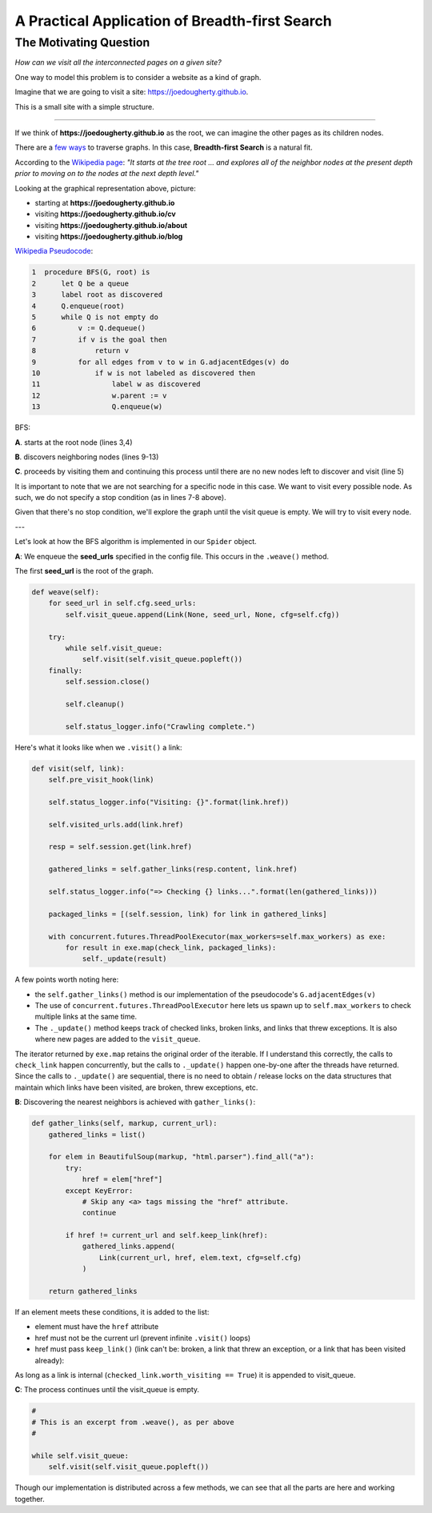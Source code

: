 ===============================================
A Practical Application of Breadth-first Search
===============================================


-----------------------
The Motivating Question
-----------------------


*How can we visit all the interconnected pages on a given site?*


One way to model this problem is to consider a website as a kind of graph. 


Imagine that we are going to visit a site: https://joedougherty.github.io.


.. image:: assets/jd-index.png



This is a small site with a simple structure. 


-----

If we think of **https://joedougherty.github.io** as the root, we can imagine the other pages as its children nodes. 



.. image:: assets/jd-bloggraph.png



There are a `few ways <https://en.wikipedia.org/wiki/Tree_traversal>`_ to traverse graphs. In this case, **Breadth-first Search** is a natural fit. 


According to the `Wikipedia page <https://en.wikipedia.org/wiki/Breadth-first_search>`_: *"It starts at the tree root ... and explores all of the neighbor nodes at the present depth prior to moving on to the nodes at the next depth level."*



Looking at the graphical representation above, picture:

+ starting at **https://joedougherty.github.io**
+ visiting **https://joedougherty.github.io/cv**
+ visiting **https://joedougherty.github.io/about**
+ visiting **https://joedougherty.github.io/blog**



`Wikipedia Pseudocode <https://en.wikipedia.org/wiki/Breadth-first_search#Pseudocode>`_:


.. code-block:: 


	1  procedure BFS(G, root) is
	2      let Q be a queue
	3      label root as discovered	
	4      Q.enqueue(root)			                              
	5      while Q is not empty do
	6          v := Q.dequeue()
	7          if v is the goal then
	8              return v
	9          for all edges from v to w in G.adjacentEdges(v) do
	10             if w is not labeled as discovered then
	11                 label w as discovered
	12                 w.parent := v
	13                 Q.enqueue(w)


BFS:


**A**. starts at the root node (lines 3,4)

**B**. discovers neighboring nodes (lines 9-13)

**C**. proceeds by visiting them and continuing this process until there are no new nodes left to discover and visit (line 5)


It is important to note that we are not searching for a specific node in this case. We want to visit every possible node. As such, we do not specify a stop condition (as in lines 7-8 above).


Given that there's no stop condition, we'll explore the graph until the visit queue is empty. We will try to visit every node.

--- 

Let's look at how the BFS algorithm is implemented in our ``Spider`` object.


**A**: We enqueue the **seed_urls** specified in the config file. This occurs in the ``.weave()`` method.


The first **seed_url** is the root of the graph.



.. code-block:: python

    def weave(self):
        for seed_url in self.cfg.seed_urls:
            self.visit_queue.append(Link(None, seed_url, None, cfg=self.cfg))

        try:
            while self.visit_queue:
                self.visit(self.visit_queue.popleft())
        finally:
            self.session.close()

            self.cleanup()

            self.status_logger.info("Crawling complete.")


Here's what it looks like when we ``.visit()`` a link:


.. code-block:: python

    def visit(self, link):
        self.pre_visit_hook(link)

        self.status_logger.info("Visiting: {}".format(link.href))

        self.visited_urls.add(link.href)
        
        resp = self.session.get(link.href)

        gathered_links = self.gather_links(resp.content, link.href)

        self.status_logger.info("=> Checking {} links...".format(len(gathered_links)))

        packaged_links = [(self.session, link) for link in gathered_links]

        with concurrent.futures.ThreadPoolExecutor(max_workers=self.max_workers) as exe:
            for result in exe.map(check_link, packaged_links):
                self._update(result)


A few points worth noting here:

+ the ``self.gather_links()`` method is our implementation of the pseudocode's ``G.adjacentEdges(v)``
+ The use of ``concurrent.futures.ThreadPoolExecutor`` here lets us spawn up to ``self.max_workers`` to check multiple links at the same time.
+ The ``._update()`` method keeps track of checked links, broken links, and links that threw exceptions. It is also where new pages are added to the ``visit_queue``.


The iterator returned by ``exe.map`` retains the original order of the iterable. If I understand this correctly, the calls to ``check_link`` happen concurrently, but the calls to ``._update()`` happen one-by-one after the threads have returned. Since the calls to ``._update()`` are sequential, there is no need to obtain / release locks on the data structures that maintain which links have been visited, are broken, threw exceptions, etc. 

**B**: Discovering the nearest neighbors is achieved with ``gather_links()``:


.. code-block:: python

    def gather_links(self, markup, current_url):
        gathered_links = list()

        for elem in BeautifulSoup(markup, "html.parser").find_all("a"):
            try:
                href = elem["href"]
            except KeyError:
                # Skip any <a> tags missing the "href" attribute.
                continue

            if href != current_url and self.keep_link(href):
                gathered_links.append(
                    Link(current_url, href, elem.text, cfg=self.cfg)
                )

        return gathered_links
    

If an element meets these conditions, it is added to the list:

+ element must have the ``href`` attribute 
+ href must not be the current url (prevent infinite ``.visit()`` loops)
+ href must pass ``keep_link()`` (link can't be: broken, a link that threw an exception, or a link that has been visited already):

As long as a link is internal (``checked_link.worth_visiting == True``) it is appended to visit_queue.


**C**: The process continues until the visit_queue is empty. 


.. code-block:: python

    #
    # This is an excerpt from .weave(), as per above
    #

    while self.visit_queue:
        self.visit(self.visit_queue.popleft())


Though our implementation is distributed across a few methods, we can see that all the parts are here and working together.
